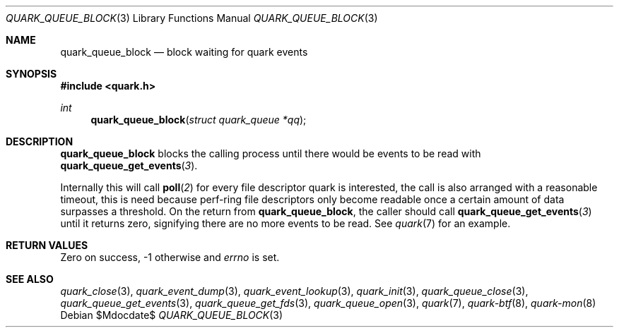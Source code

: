 .Dd $Mdocdate$
.Dt QUARK_QUEUE_BLOCK 3
.Os
.Sh NAME
.Nm quark_queue_block
.Nd block waiting for quark events
.Sh SYNOPSIS
.In quark.h
.Ft int
.Fn quark_queue_block "struct quark_queue *qq"
.Sh DESCRIPTION
.Nm
blocks the calling process until there would be events to be read with
.Fn quark_queue_get_events 3 .
.Pp
Internally this will call
.Fn poll 2
for every file descriptor quark is interested, the call is also arranged with a
reasonable timeout, this is need because perf-ring file descriptors only become
readable once a certain amount of data surpasses a threshold.
On the return from
.Nm ,
the caller should call
.Fn quark_queue_get_events 3
until it returns zero, signifying there are no more events to be read.
See
.Xr quark 7
for an example.
.Sh RETURN VALUES
Zero on success, -1 otherwise and
.Va errno
is set.
.Sh SEE ALSO
.Xr quark_close 3 ,
.Xr quark_event_dump 3 ,
.Xr quark_event_lookup 3 ,
.Xr quark_init 3 ,
.Xr quark_queue_close 3 ,
.Xr quark_queue_get_events 3 ,
.Xr quark_queue_get_fds 3 ,
.Xr quark_queue_open 3 ,
.Xr quark 7 ,
.Xr quark-btf 8 ,
.Xr quark-mon 8
